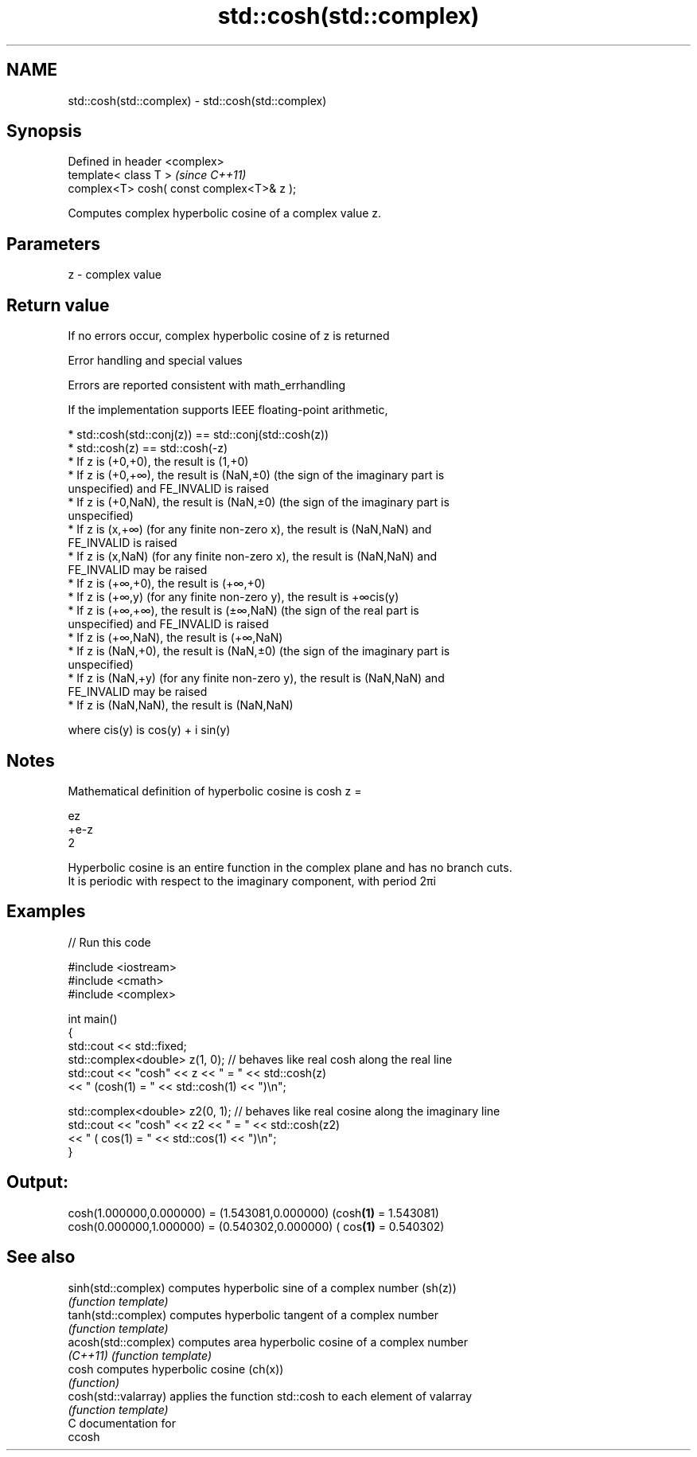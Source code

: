 .TH std::cosh(std::complex) 3 "2018.03.28" "http://cppreference.com" "C++ Standard Libary"
.SH NAME
std::cosh(std::complex) \- std::cosh(std::complex)

.SH Synopsis
   Defined in header <complex>
   template< class T >                      \fI(since C++11)\fP
   complex<T> cosh( const complex<T>& z );

   Computes complex hyperbolic cosine of a complex value z.

.SH Parameters

   z - complex value

.SH Return value

   If no errors occur, complex hyperbolic cosine of z is returned

   Error handling and special values

   Errors are reported consistent with math_errhandling

   If the implementation supports IEEE floating-point arithmetic,

     * std::cosh(std::conj(z)) == std::conj(std::cosh(z))
     * std::cosh(z) == std::cosh(-z)
     * If z is (+0,+0), the result is (1,+0)
     * If z is (+0,+∞), the result is (NaN,±0) (the sign of the imaginary part is
       unspecified) and FE_INVALID is raised
     * If z is (+0,NaN), the result is (NaN,±0) (the sign of the imaginary part is
       unspecified)
     * If z is (x,+∞) (for any finite non-zero x), the result is (NaN,NaN) and
       FE_INVALID is raised
     * If z is (x,NaN) (for any finite non-zero x), the result is (NaN,NaN) and
       FE_INVALID may be raised
     * If z is (+∞,+0), the result is (+∞,+0)
     * If z is (+∞,y) (for any finite non-zero y), the result is +∞cis(y)
     * If z is (+∞,+∞), the result is (±∞,NaN) (the sign of the real part is
       unspecified) and FE_INVALID is raised
     * If z is (+∞,NaN), the result is (+∞,NaN)
     * If z is (NaN,+0), the result is (NaN,±0) (the sign of the imaginary part is
       unspecified)
     * If z is (NaN,+y) (for any finite non-zero y), the result is (NaN,NaN) and
       FE_INVALID may be raised
     * If z is (NaN,NaN), the result is (NaN,NaN)

   where cis(y) is cos(y) + i sin(y)

.SH Notes

   Mathematical definition of hyperbolic cosine is cosh z =

   ez
   +e-z
   2

   Hyperbolic cosine is an entire function in the complex plane and has no branch cuts.
   It is periodic with respect to the imaginary component, with period 2πi

.SH Examples

   
// Run this code

 #include <iostream>
 #include <cmath>
 #include <complex>
  
 int main()
 {
     std::cout << std::fixed;
     std::complex<double> z(1, 0); // behaves like real cosh along the real line
     std::cout << "cosh" << z << " = " << std::cosh(z)
               << " (cosh(1) = " << std::cosh(1) << ")\\n";
  
     std::complex<double> z2(0, 1); // behaves like real cosine along the imaginary line
     std::cout << "cosh" << z2 << " = " << std::cosh(z2)
               << " ( cos(1) = " << std::cos(1) << ")\\n";
 }

.SH Output:

 cosh(1.000000,0.000000) = (1.543081,0.000000) (cosh\fB(1)\fP = 1.543081)
 cosh(0.000000,1.000000) = (0.540302,0.000000) ( cos\fB(1)\fP = 0.540302)

.SH See also

   sinh(std::complex)  computes hyperbolic sine of a complex number (sh(z))
                       \fI(function template)\fP 
   tanh(std::complex)  computes hyperbolic tangent of a complex number
                       \fI(function template)\fP 
   acosh(std::complex) computes area hyperbolic cosine of a complex number
   \fI(C++11)\fP             \fI(function template)\fP 
   cosh                computes hyperbolic cosine (ch(x))
                       \fI(function)\fP 
   cosh(std::valarray) applies the function std::cosh to each element of valarray
                       \fI(function template)\fP 
   C documentation for
   ccosh
